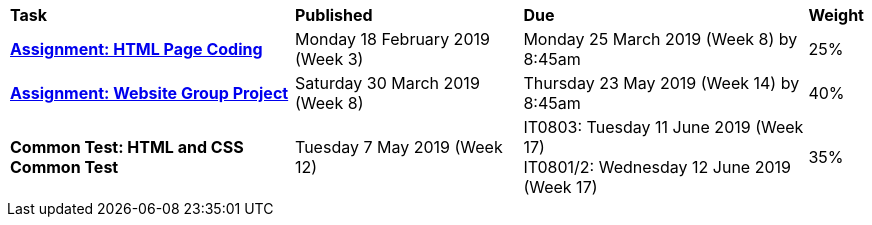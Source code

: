 [cols="5,4,5,1"]
|===

^|*Task*
^|*Published*
^|*Due*
^|*Weight*

{set:cellbgcolor:white}
.^|*<<s1assign1/index.adoc#, Assignment: HTML Page Coding>>*
.^|Monday 18 February 2019 (Week 3)
.^|Monday 25 March 2019 (Week 8) by 8:45am
^.^|25%

.^|*<<s1assign2/index.adoc#, Assignment: Website Group Project>>*
.^|Saturday 30 March 2019 (Week 8)
.^|Thursday 23 May 2019 (Week 14) by 8:45am
^.^|40%

.^|*Common Test: HTML and CSS Common Test*
.^|Tuesday 7 May 2019 (Week 12)
.^|IT0803: Tuesday 11 June 2019 (Week 17) +
IT0801/2: Wednesday 12 June 2019 (Week 17)
^.^|35%

|===
